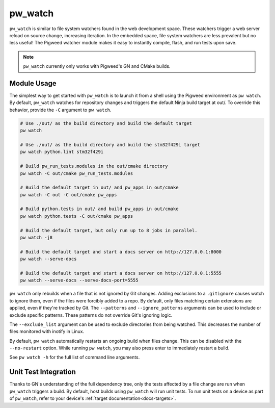 .. _module-pw_watch:

--------
pw_watch
--------
``pw_watch`` is similar to file system watchers found in the web development
space. These watchers trigger a web server reload on source change, increasing
iteration. In the embedded space, file system watchers are less prevalent but no
less useful! The Pigweed watcher module makes it easy to instantly compile,
flash, and run tests upon save.

.. image:: doc_resources/pw_watch_on_device_demo.gif

.. note::

  ``pw_watch`` currently only works with Pigweed's GN and CMake builds.

Module Usage
============
The simplest way to get started with ``pw_watch`` is to launch it from a shell
using the Pigweed environment as ``pw watch``. By default, ``pw_watch`` watches
for repository changes and triggers the default Ninja build target at out/. To
override this behavior, provide the ``-C`` argument to ``pw watch``.

.. code:: sh

  # Use ./out/ as the build directory and build the default target
  pw watch

  # Use ./out/ as the build directory and build the stm32f429i target
  pw watch python.lint stm32f429i

  # Build pw_run_tests.modules in the out/cmake directory
  pw watch -C out/cmake pw_run_tests.modules

  # Build the default target in out/ and pw_apps in out/cmake
  pw watch -C out -C out/cmake pw_apps

  # Build python.tests in out/ and build pw_apps in out/cmake
  pw watch python.tests -C out/cmake pw_apps

  # Build the default target, but only run up to 8 jobs in parallel.
  pw watch -j8

  # Build the default target and start a docs server on http://127.0.0.1:8000
  pw watch --serve-docs

  # Build the default target and start a docs server on http://127.0.0.1:5555
  pw watch --serve-docs --serve-docs-port=5555

``pw watch`` only rebuilds when a file that is not ignored by Git changes.
Adding exclusions to a ``.gitignore`` causes watch to ignore them, even if the
files were forcibly added to a repo. By default, only files matching certain
extensions are applied, even if they're tracked by Git. The ``--patterns`` and
``--ignore_patterns`` arguments can be used to include or exclude specific
patterns. These patterns do not override Git's ignoring logic.

The ``--exclude_list`` argument can be used to exclude directories from being
watched. This decreases the number of files monitored with inotify in Linux.

By default, ``pw watch`` automatically restarts an ongoing build when files
change. This can be disabled with the ``--no-restart`` option. While running
``pw watch``, you may also press enter to immediately restart a build.

See ``pw watch -h`` for the full list of command line arguments.

Unit Test Integration
=====================
Thanks to GN's understanding of the full dependency tree, only the tests
affected by a file change are run when ``pw_watch`` triggers a build. By
default, host builds using ``pw_watch`` will run unit tests. To run unit tests
on a device as part of ``pw_watch``, refer to your device's
:ref:`target documentation<docs-targets>`.
